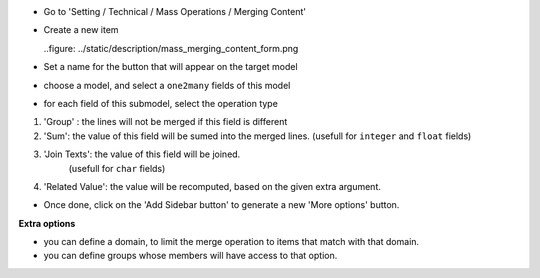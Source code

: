 * Go to 'Setting / Technical / Mass Operations / Merging Content'

* Create a new item

  ..figure: ../static/description/mass_merging_content_form.png

* Set a name for the button that will appear on the target model

* choose a model, and select a ``one2many`` fields of this model

* for each field of this submodel, select the operation type

1. 'Group' : the lines will not be merged if this field is different

2. 'Sum': the value of this field will be sumed into the merged lines.
   (usefull for ``integer`` and ``float`` fields)

3. 'Join Texts': the value of this field will be joined.
    (usefull for ``char`` fields)

4. 'Related Value': the value will be recomputed, based on the given extra
   argument.

* Once done, click on the 'Add Sidebar button' to generate a new 'More options'
  button.


**Extra options**

* you can define a domain, to limit the merge operation to items that match
  with that domain.
* you can define groups whose members will have access to that option.
